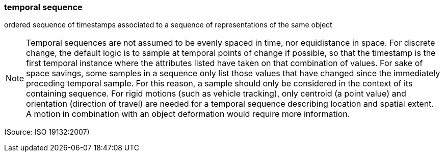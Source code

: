 === temporal sequence

ordered sequence of timestamps associated to a sequence of representations of the same object

NOTE: Temporal sequences are not assumed to be evenly spaced in time, nor equidistance in space. For discrete change, the default logic is to sample at temporal points of change if possible, so that the timestamp is the first temporal instance where the attributes listed have taken on that combination of values. For sake of space savings, some samples in a sequence only list those values that have changed since the immediately preceding temporal sample. For this reason, a sample should only be considered in the context of its containing sequence. For rigid motions (such as vehicle tracking), only centroid (a point value) and orientation (direction of travel) are needed for a temporal sequence describing location and spatial extent. A motion in combination with an object deformation would require more information.

(Source: ISO 19132:2007)

